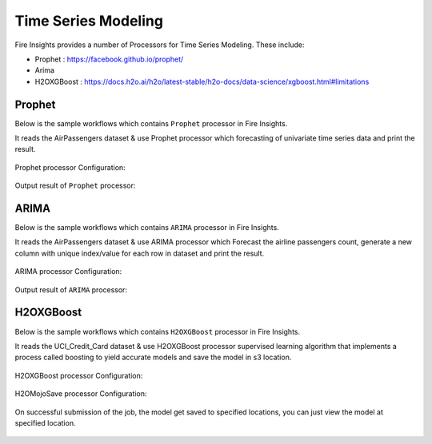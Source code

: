 Time Series Modeling
--------------------

Fire Insights provides a number of Processors for Time Series Modeling. These include:

* Prophet : https://facebook.github.io/prophet/
* Arima
* H2OXGBoost : https://docs.h2o.ai/h2o/latest-stable/h2o-docs/data-science/xgboost.html#limitations

Prophet
=======

Below is the sample workflows which contains ``Prophet`` processor in Fire Insights.

It reads the AirPassengers dataset & use Prophet processor which forecasting of univariate time series data and print the result.

.. figure:: ../_assets/ml_userguide/prophet.PNG
   :alt: ml_userguide
   :align: center
   :width: 60%

Prophet processor Configuration:

.. figure:: ../_assets/ml_userguide/prophet_processor.PNG
   :alt: ml_userguide
   :align: center
   :width: 60%
   
Output result of ``Prophet`` processor:  

.. figure:: ../_assets/ml_userguide/prophet_result.PNG
   :alt: ml_userguide
   :align: center
   :width: 60%

ARIMA
=====

Below is the sample workflows which contains ``ARIMA`` processor in Fire Insights.

It reads the AirPassengers dataset & use ARIMA processor which Forecast the airline passengers count, generate a new column with unique index/value for each row in dataset and print the result.

.. figure:: ../../_assets/ml_userguide/arima.PNG
   :alt: ml_userguide
   :align: center
   :width: 60%
   
ARIMA processor Configuration:

.. figure:: ../_assets/ml_userguide/arima_processor.PNG
   :alt: ml_userguide
   :align: center
   :width: 60%
   
Output result of ``ARIMA`` processor:     

.. figure:: ../_assets/ml_userguide/arima_result.PNG
   :alt: ml_userguide
   :align: center
   :width: 60%

H2OXGBoost
==========

Below is the sample workflows which contains ``H2OXGBoost`` processor in Fire Insights.

It reads the UCI_Credit_Card dataset & use H2OXGBoost processor supervised learning algorithm that implements a process called boosting to yield accurate models and save the model in s3 location.

.. figure:: ../_assets/ml_userguide/xgboost.PNG
   :alt: ml_userguide
   :align: center
   :width: 60%

H2OXGBoost processor Configuration:

.. figure:: ../_assets/ml_userguide/xgboost_config.PNG
   :alt: ml_userguide
   :align: center
   :width: 60%

H2OMojoSave processor Configuration:

.. figure:: ../_assets/ml_userguide/model_save.PNG
   :alt: ml_userguide
   :align: center
   :width: 60%

On successful submission of the job, the model get saved to specified locations, you can just view the model at specified location.

.. figure:: ../_assets/ml_userguide/jobsubmission.PNG
   :alt: ml_userguide
   :align: center
   :width: 60%

.. figure:: ../_assets/ml_userguide/modellocation.PNG
   :alt: ml_userguide
   :align: center
   :width: 60%


